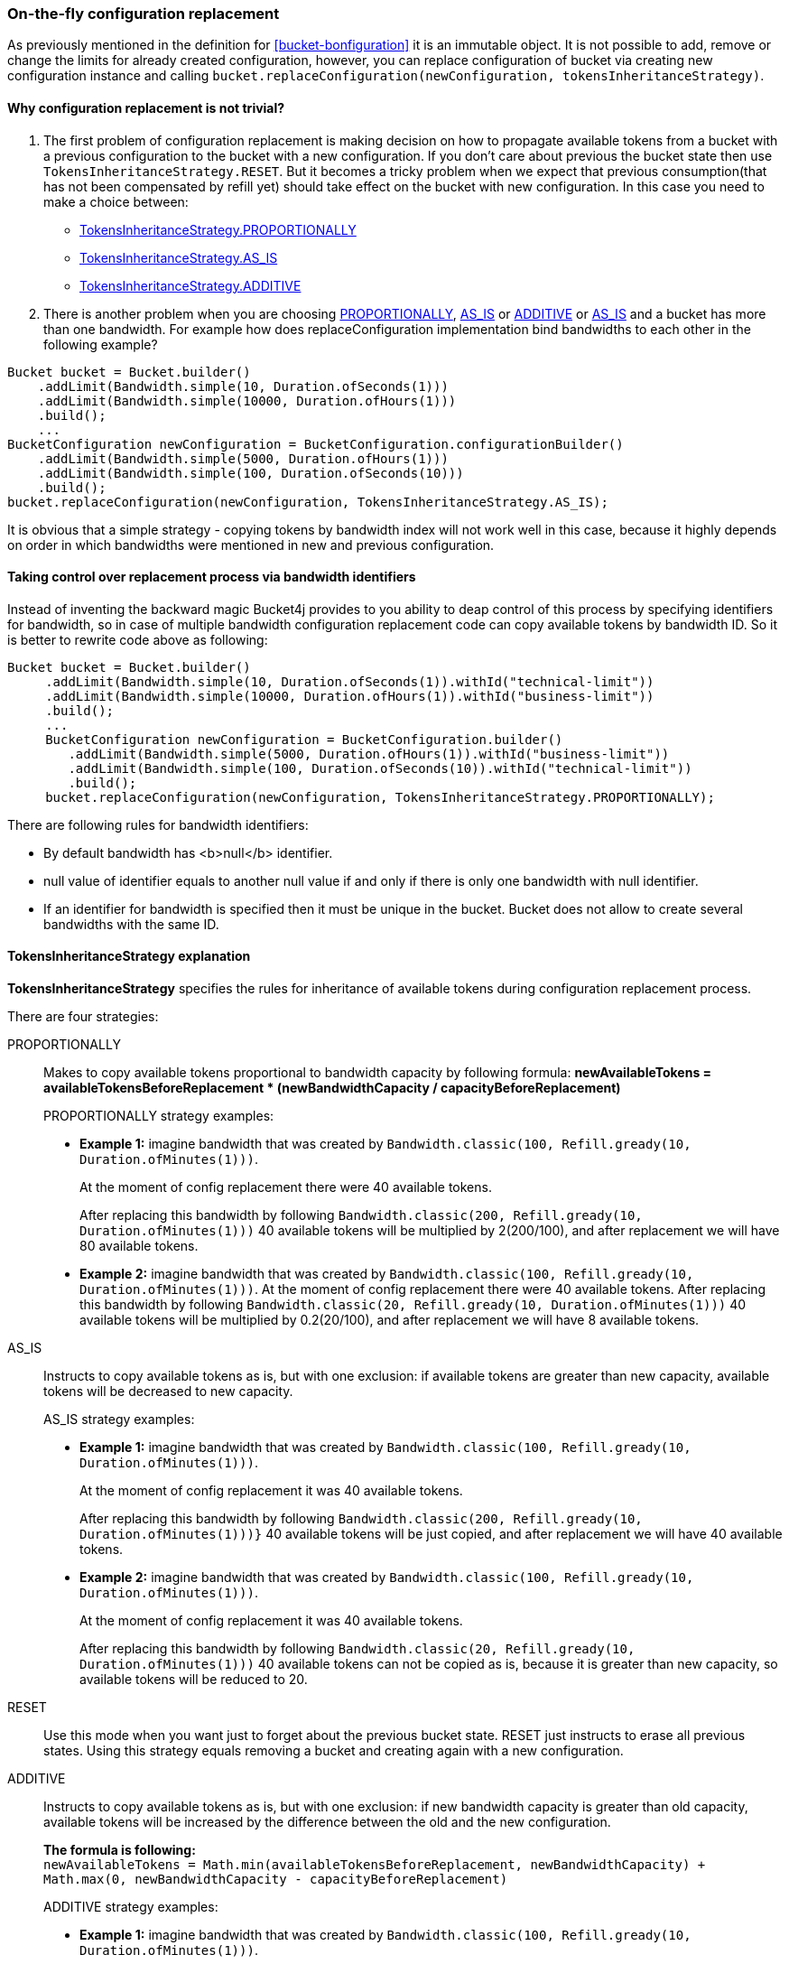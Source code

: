[[configuration-replacement]]
=== On-the-fly configuration replacement
As previously mentioned in the definition for <<bucket-bonfiguration>> it is an immutable object.
It is not possible to add, remove or change the limits for already created configuration, however, you can replace configuration of bucket via creating new configuration instance and calling `bucket.replaceConfiguration(newConfiguration, tokensInheritanceStrategy)`.

==== Why configuration replacement is not trivial?
1. The first problem of configuration replacement is making decision on how to propagate available tokens from a bucket with a previous configuration to the bucket with a new configuration. If you don't care about previous the bucket state then use `TokensInheritanceStrategy.RESET`. But it becomes a tricky problem when we expect that previous consumption(that has not been compensated by refill yet) should take effect on the bucket with new configuration. In this case you need to make a choice between:
* <<tokens-inheritance-strategy-proportionally, TokensInheritanceStrategy.PROPORTIONALLY>>
* <<tokens-inheritance-strategy-as-is, TokensInheritanceStrategy.AS_IS>>
* <<tokens-inheritance-strategy-additive, TokensInheritanceStrategy.ADDITIVE>>

2. There is another problem when you are choosing <<tokens-inheritance-strategy-proportionally, PROPORTIONALLY>>, <<tokens-inheritance-strategy-as-is, AS_IS>> or <<tokens-inheritance-strategy-additive, ADDITIVE>> or <<tokens-inheritance-strategy-as-is, AS_IS>>  and a bucket has more than one bandwidth. For example how does replaceConfiguration implementation bind bandwidths to each other in the following example?
[source, java]
----
Bucket bucket = Bucket.builder()
    .addLimit(Bandwidth.simple(10, Duration.ofSeconds(1)))
    .addLimit(Bandwidth.simple(10000, Duration.ofHours(1)))
    .build();
    ...
BucketConfiguration newConfiguration = BucketConfiguration.configurationBuilder()
    .addLimit(Bandwidth.simple(5000, Duration.ofHours(1)))
    .addLimit(Bandwidth.simple(100, Duration.ofSeconds(10)))
    .build();
bucket.replaceConfiguration(newConfiguration, TokensInheritanceStrategy.AS_IS);
----
It is obvious that a simple strategy - copying tokens by bandwidth index will not work well in this case, because it highly depends on order in which bandwidths were mentioned in new and previous configuration.

==== Taking control over replacement process via bandwidth identifiers
Instead of inventing the backward magic Bucket4j provides to you ability to deap control of this process by specifying identifiers for bandwidth,
so in case of multiple bandwidth configuration replacement code can copy available tokens by bandwidth ID. So it is better to rewrite code above as following:
[source, java]
----
Bucket bucket = Bucket.builder()
     .addLimit(Bandwidth.simple(10, Duration.ofSeconds(1)).withId("technical-limit"))
     .addLimit(Bandwidth.simple(10000, Duration.ofHours(1)).withId("business-limit"))
     .build();
     ...
     BucketConfiguration newConfiguration = BucketConfiguration.builder()
        .addLimit(Bandwidth.simple(5000, Duration.ofHours(1)).withId("business-limit"))
        .addLimit(Bandwidth.simple(100, Duration.ofSeconds(10)).withId("technical-limit"))
        .build();
     bucket.replaceConfiguration(newConfiguration, TokensInheritanceStrategy.PROPORTIONALLY);
----
.There are following rules for bandwidth identifiers:
* By default bandwidth has <b>null</b> identifier.
* null value of identifier equals to another null value if and only if there is only one bandwidth with null identifier.
* If an identifier for bandwidth is specified then it must be unique in the bucket. Bucket does not allow to create several bandwidths with the same ID.

==== TokensInheritanceStrategy explanation
*TokensInheritanceStrategy* specifies the rules for inheritance of available tokens during configuration replacement process.

.There are four strategies:
PROPORTIONALLY::
Makes to copy available tokens proportional to bandwidth capacity by following formula: *newAvailableTokens = availableTokensBeforeReplacement * (newBandwidthCapacity / capacityBeforeReplacement)*
+
.PROPORTIONALLY strategy examples:
** *Example 1:* imagine bandwidth that was created by `Bandwidth.classic(100, Refill.gready(10, Duration.ofMinutes(1)))`. +
+
At the moment of config replacement there were 40 available tokens. +
+
After replacing this bandwidth by following `Bandwidth.classic(200, Refill.gready(10, Duration.ofMinutes(1)))` 40 available tokens will be multiplied by 2(200/100), and after replacement we will have 80 available tokens.

** *Example 2:* imagine bandwidth that was created by `Bandwidth.classic(100, Refill.gready(10, Duration.ofMinutes(1)))`.
 At the moment of config replacement there were 40 available tokens. After replacing this bandwidth by following `Bandwidth.classic(20, Refill.gready(10, Duration.ofMinutes(1)))` 40 available tokens will be multiplied by 0.2(20/100), and after replacement we will have 8 available tokens.

AS_IS::
Instructs to copy available tokens as is, but with one exclusion: if available tokens are greater than new capacity, available tokens will be decreased to new capacity.
+
.AS_IS strategy examples:
** *Example 1:* imagine bandwidth that was created by `Bandwidth.classic(100, Refill.gready(10, Duration.ofMinutes(1)))`. +
+
At the moment of config replacement it was 40 available tokens. +
+
After replacing this bandwidth by following `Bandwidth.classic(200, Refill.gready(10, Duration.ofMinutes(1)))}` 40 available tokens will be just copied, and after replacement we will have 40 available tokens.

** *Example 2:* imagine bandwidth that was created by `Bandwidth.classic(100, Refill.gready(10, Duration.ofMinutes(1)))`. +
+
At the moment of config replacement it was 40 available tokens. +
+
After replacing this bandwidth by following `Bandwidth.classic(20, Refill.gready(10, Duration.ofMinutes(1)))` 40 available tokens can not be copied as is, because it is greater than new capacity, so available tokens will be reduced to 20.

RESET::
Use this mode when you want just to forget about the previous bucket state. RESET just instructs to erase all previous states. Using this strategy equals removing a bucket and creating again with a new configuration.

ADDITIVE::
Instructs to copy available tokens as is, but with one exclusion: if new bandwidth capacity is greater than old capacity, available tokens will be increased by the difference between the old and the new configuration. +
+
*The formula is following:* +
`newAvailableTokens = Math.min(availableTokensBeforeReplacement, newBandwidthCapacity) + Math.max(0, newBandwidthCapacity - capacityBeforeReplacement)` +
+
.ADDITIVE strategy examples:
** *Example 1:* imagine bandwidth that was created by `Bandwidth.classic(100, Refill.gready(10, Duration.ofMinutes(1)))`. +
+
At the moment of configuration replacement, it was 40 available tokens. +
+
After replacing this bandwidth by following `Bandwidth.classic(200, Refill.gready(10, Duration.ofMinutes(1)))` 40 available tokens will be copied and added to the difference between old and new configurations, and after replacement, we will have 140 available tokens.

** *Example 2:* imagine bandwidth that was created by `Bandwidth.classic(100, Refill.gready(10, Duration.ofMinutes(1)))`. +
+
At the moment of config replacement it was 40 available tokens. +
+
After replacing this bandwidth by following `Bandwidth.classic(20, Refill.gready(10, Duration.ofMinutes(1))))`,
and after replacement we will have 20 available tokens.

** *Example 3:* imagine bandwidth that was created by `Bandwidth.classic(100, Refill.gready(10, Duration.ofMinutes(1)))`. +
+
At the moment of config replacement, it was 10 available tokens.
+
After replacing this bandwidth by following `Bandwidth.classic(20, Refill.gready(10, Duration.ofMinutes(1))))`, and after replacement, we will have 10 available tokens.

